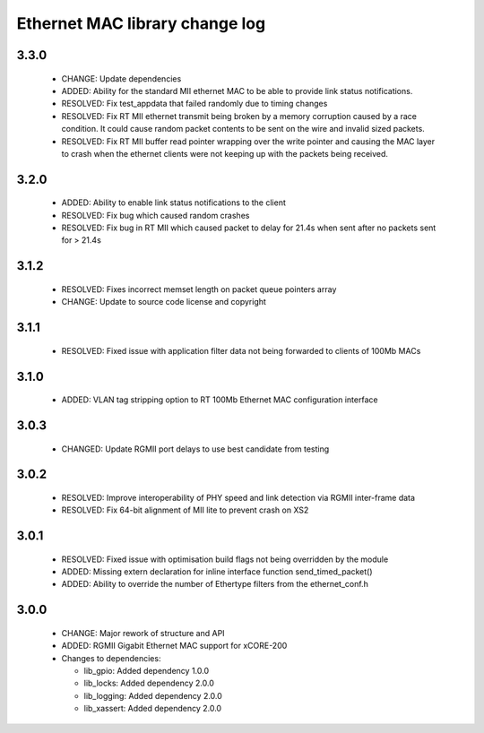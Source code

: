 Ethernet MAC library change log
===============================

3.3.0
-----

  * CHANGE: Update dependencies
  * ADDED: Ability for the standard MII ethernet MAC to be able to provide link
    status notifications.
  * RESOLVED: Fix test_appdata that failed randomly due to timing changes
  * RESOLVED: Fix RT MII ethernet transmit being broken by a memory corruption
    caused by a race condition. It could cause random packet contents to be sent
    on the wire and invalid sized packets.
  * RESOLVED: Fix RT MII buffer read pointer wrapping over the write pointer and
    causing the MAC layer to crash when the ethernet clients were not keeping up
    with the packets being received.

3.2.0
-----

  * ADDED: Ability to enable link status notifications to the client
  * RESOLVED: Fix bug which caused random crashes
  * RESOLVED: Fix bug in RT MII which caused packet to delay for 21.4s when sent
    after no packets sent for > 21.4s

3.1.2
-----

  * RESOLVED: Fixes incorrect memset length on packet queue pointers array
  * CHANGE: Update to source code license and copyright

3.1.1
-----

  * RESOLVED: Fixed issue with application filter data not being forwarded to
    clients of 100Mb MACs

3.1.0
-----

  * ADDED: VLAN tag stripping option to RT 100Mb Ethernet MAC configuration
    interface

3.0.3
-----

  * CHANGED: Update RGMII port delays to use best candidate from testing

3.0.2
-----

  * RESOLVED: Improve interoperability of PHY speed and link detection via RGMII
    inter-frame data
  * RESOLVED: Fix 64-bit alignment of MII lite to prevent crash on XS2

3.0.1
-----

  * RESOLVED: Fixed issue with optimisation build flags not being overridden by
    the module
  * ADDED: Missing extern declaration for inline interface function
    send_timed_packet()
  * ADDED: Ability to override the number of Ethertype filters from the
    ethernet_conf.h

3.0.0
-----

  * CHANGE: Major rework of structure and API
  * ADDED: RGMII Gigabit Ethernet MAC support for xCORE-200

  * Changes to dependencies:

    - lib_gpio: Added dependency 1.0.0

    - lib_locks: Added dependency 2.0.0

    - lib_logging: Added dependency 2.0.0

    - lib_xassert: Added dependency 2.0.0

